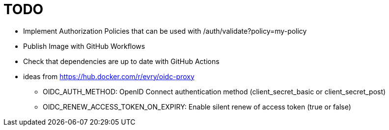 = TODO

* Implement Authorization Policies that can be used with /auth/validate?policy=my-policy
* Publish Image with GitHub Workflows
* Check that dependencies are up to date with GitHub Actions

* ideas from https://hub.docker.com/r/evry/oidc-proxy
** OIDC_AUTH_METHOD: OpenID Connect authentication method (client_secret_basic or client_secret_post)
** OIDC_RENEW_ACCESS_TOKEN_ON_EXPIRY: Enable silent renew of access token (true or false)